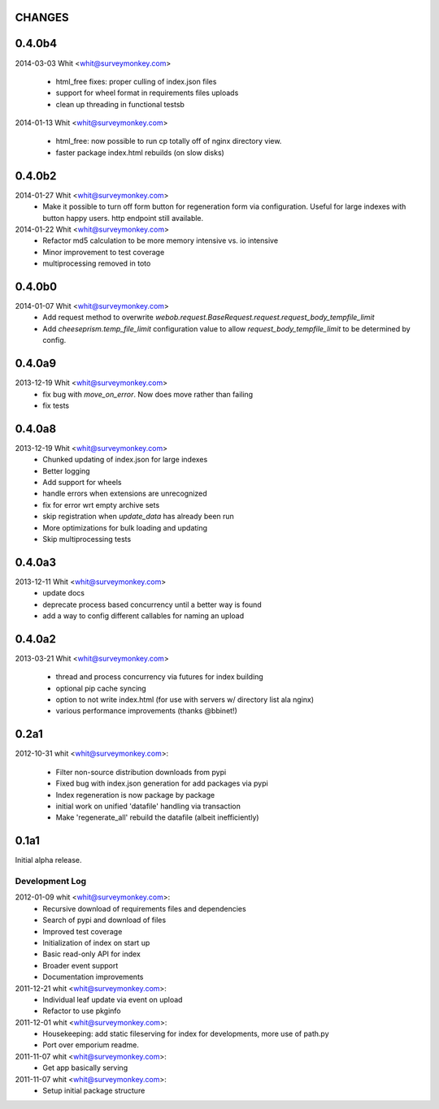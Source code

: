 CHANGES
=======	

0.4.0b4
=======
	
2014-03-03 Whit <whit@surveymonkey.com>	

	* html_free fixes: proper culling of index.json files
	* support for wheel format in requirements files uploads
        * clean up threading in functional testsb

2014-01-13 Whit <whit@surveymonkey.com>	

	* html_free: now possible to run cp totally off of nginx directory
	  view.
	* faster package index.html rebuilds (on slow disks)
	

	
0.4.0b2
=======	

2014-01-27  Whit  <whit@surveymonkey.com>
	* Make it possible to turn off form button for regeneration
          form via configuration. Useful for large indexes with button
          happy users. http endpoint still available.

2014-01-22  Whit  <whit@surveymonkey.com>
	* Refactor md5 calculation to be more memory intensive vs. io intensive
	* Minor improvement to test coverage
        * multiprocessing removed in toto


0.4.0b0
=======	

2014-01-07  Whit  <whit@surveymonkey.com>
	* Add request method to overwrite
	  `webob.request.BaseRequest.request.request_body_tempfile_limit`
	* Add `cheeseprism.temp_file_limit` configuration value to allow
	  `request_body_tempfile_limit` to be determined by config.

	
0.4.0a9
=======	

2013-12-19  Whit  <whit@surveymonkey.com>
	* fix bug with `move_on_error`. Now does move rather than failing
	* fix tests 
	
0.4.0a8
=======	

2013-12-19  Whit  <whit@surveymonkey.com>
	* Chunked updating of index.json for large indexes
	* Better logging
	* Add support for wheels
	* handle errors when extensions are unrecognized
	* fix for error wrt empty archive sets
	* skip registration when `update_data` has already been run
	* More optimizations for bulk loading and updating
	* Skip multiprocessing tests

	
0.4.0a3
=======

2013-12-11  Whit  <whit@surveymonkey.com>
	* update docs
	* deprecate process based concurrency until a better way is found
	* add a way to config different callables for naming an upload

	
0.4.0a2
=======

2013-03-21  Whit  <whit@surveymonkey.com>

	* thread and process concurrency via futures for index building
	* optional pip cache syncing
	* option to not write index.html (for use with servers w/ directory list ala nginx)
	* various performance improvements (thanks @bbinet!)


0.2a1
=====

2012-10-31  whit  <whit@surveymonkey.com>:

 * Filter non-source distribution downloads from pypi
 * Fixed bug with index.json generation for add packages via pypi
 * Index regeneration is now package by package
 * initial work on unified 'datafile' handling via transaction
 * Make 'regenerate_all' rebuild the datafile (albeit inefficiently)

	
0.1a1
=====

Initial alpha release.

Development Log
---------------

2012-01-09  whit  <whit@surveymonkey.com>:
 * Recursive download of requirements files and dependencies
 * Search of pypi and download of files
 * Improved test coverage
 * Initialization of index on start up
 * Basic read-only API for index
 * Broader event support
 * Documentation improvements

2011-12-21  whit  <whit@surveymonkey.com>:
 * Individual leaf update via event on upload
 * Refactor to use pkginfo 

2011-12-01  whit  <whit@surveymonkey.com>:
 * Housekeeping: add static fileserving for index for developments,
   more use of path.py
 * Port over emporium readme.

2011-11-07  whit  <whit@surveymonkey.com>:
 * Get app basically serving

2011-11-07  whit  <whit@surveymonkey.com>:
 * Setup initial package structure  

